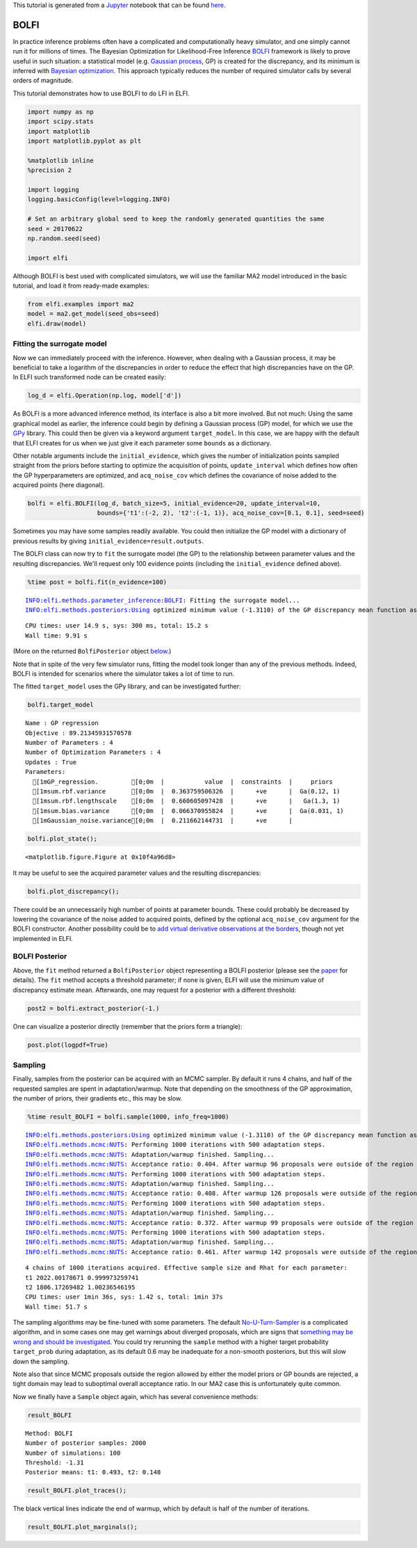 
This tutorial is generated from a `Jupyter <http://jupyter.org/>`__
notebook that can be found
`here <https://github.com/elfi-dev/notebooks>`__.

BOLFI
-----

In practice inference problems often have a complicated and
computationally heavy simulator, and one simply cannot run it for
millions of times. The Bayesian Optimization for Likelihood-Free
Inference `BOLFI <http://jmlr.csail.mit.edu/papers/v17/15-017.html>`__
framework is likely to prove useful in such situation: a statistical
model (e.g. `Gaussian
process <https://en.wikipedia.org/wiki/Gaussian_process>`__, GP) is
created for the discrepancy, and its minimum is inferred with `Bayesian
optimization <https://en.wikipedia.org/wiki/Bayesian_optimization>`__.
This approach typically reduces the number of required simulator calls
by several orders of magnitude.

This tutorial demonstrates how to use BOLFI to do LFI in ELFI.

.. code:: ipython3

    import numpy as np
    import scipy.stats
    import matplotlib
    import matplotlib.pyplot as plt
    
    %matplotlib inline
    %precision 2
    
    import logging
    logging.basicConfig(level=logging.INFO)
    
    # Set an arbitrary global seed to keep the randomly generated quantities the same
    seed = 20170622
    np.random.seed(seed)
    
    import elfi

Although BOLFI is best used with complicated simulators, we will use the
familiar MA2 model introduced in the basic tutorial, and load it from
ready-made examples:

.. code:: ipython3

    from elfi.examples import ma2
    model = ma2.get_model(seed_obs=seed)
    elfi.draw(model)




.. image:: http://research.cs.aalto.fi/pml/software/elfi/docs/0.5/usage/BOLFI_files/BOLFI_5_0.svg



Fitting the surrogate model
~~~~~~~~~~~~~~~~~~~~~~~~~~~

Now we can immediately proceed with the inference. However, when dealing
with a Gaussian process, it may be beneficial to take a logarithm of the
discrepancies in order to reduce the effect that high discrepancies have
on the GP. In ELFI such transformed node can be created easily:

.. code:: ipython3

    log_d = elfi.Operation(np.log, model['d'])

As BOLFI is a more advanced inference method, its interface is also a
bit more involved. But not much: Using the same graphical model as
earlier, the inference could begin by defining a Gaussian process (GP)
model, for which we use the `GPy <https://sheffieldml.github.io/GPy/>`__
library. This could then be given via a keyword argument
``target_model``. In this case, we are happy with the default that ELFI
creates for us when we just give it each parameter some ``bounds`` as a
dictionary.

Other notable arguments include the ``initial_evidence``, which gives
the number of initialization points sampled straight from the priors
before starting to optimize the acquisition of points,
``update_interval`` which defines how often the GP hyperparameters are
optimized, and ``acq_noise_cov`` which defines the covariance of noise
added to the acquired points (here diagonal).

.. code:: ipython3

    bolfi = elfi.BOLFI(log_d, batch_size=5, initial_evidence=20, update_interval=10, 
                       bounds={'t1':(-2, 2), 't2':(-1, 1)}, acq_noise_cov=[0.1, 0.1], seed=seed)

Sometimes you may have some samples readily available. You could then
initialize the GP model with a dictionary of previous results by giving
``initial_evidence=result.outputs``.

The BOLFI class can now try to ``fit`` the surrogate model (the GP) to
the relationship between parameter values and the resulting
discrepancies. We'll request only 100 evidence points (including the
``initial_evidence`` defined above).

.. code:: ipython3

    %time post = bolfi.fit(n_evidence=100)


.. parsed-literal::

    INFO:elfi.methods.parameter_inference:BOLFI: Fitting the surrogate model...
    INFO:elfi.methods.posteriors:Using optimized minimum value (-1.3110) of the GP discrepancy mean function as a threshold


.. parsed-literal::

    CPU times: user 14.9 s, sys: 300 ms, total: 15.2 s
    Wall time: 9.91 s


(More on the returned ``BolfiPosterior`` object
`below <#BOLFI-Posterior>`__.)

Note that in spite of the very few simulator runs, fitting the model
took longer than any of the previous methods. Indeed, BOLFI is intended
for scenarios where the simulator takes a lot of time to run.

The fitted ``target_model`` uses the GPy library, and can be
investigated further:

.. code:: ipython3

    bolfi.target_model




.. parsed-literal::

    
    Name : GP regression
    Objective : 89.21345931570578
    Number of Parameters : 4
    Number of Optimization Parameters : 4
    Updates : True
    Parameters:
      [1mGP_regression.         [0;0m  |           value  |  constraints  |     priors   
      [1msum.rbf.variance       [0;0m  |  0.363759506326  |      +ve      |  Ga(0.12, 1) 
      [1msum.rbf.lengthscale    [0;0m  |  0.660605097428  |      +ve      |   Ga(1.3, 1) 
      [1msum.bias.variance      [0;0m  |  0.066370955824  |      +ve      |  Ga(0.031, 1)
      [1mGaussian_noise.variance[0;0m  |  0.211662144731  |      +ve      |              



.. code:: ipython3

    bolfi.plot_state();



.. parsed-literal::

    <matplotlib.figure.Figure at 0x10f4a96d8>



.. image:: http://research.cs.aalto.fi/pml/software/elfi/docs/0.5/usage/BOLFI_files/BOLFI_15_1.png


It may be useful to see the acquired parameter values and the resulting
discrepancies:

.. code:: ipython3

    bolfi.plot_discrepancy();



.. image:: http://research.cs.aalto.fi/pml/software/elfi/docs/0.5/usage/BOLFI_files/BOLFI_17_0.png


There could be an unnecessarily high number of points at parameter
bounds. These could probably be decreased by lowering the covariance of
the noise added to acquired points, defined by the optional
``acq_noise_cov`` argument for the BOLFI constructor. Another
possibility could be to `add virtual derivative observations at the
borders <https://arxiv.org/abs/1704.00963>`__, though not yet
implemented in ELFI.

BOLFI Posterior
~~~~~~~~~~~~~~~

Above, the ``fit`` method returned a ``BolfiPosterior`` object
representing a BOLFI posterior (please see the
`paper <http://jmlr.csail.mit.edu/papers/v17/15-017.html>`__ for
details). The ``fit`` method accepts a threshold parameter; if none is
given, ELFI will use the minimum value of discrepancy estimate mean.
Afterwards, one may request for a posterior with a different threshold:

.. code:: ipython3

    post2 = bolfi.extract_posterior(-1.)

One can visualize a posterior directly (remember that the priors form a
triangle):

.. code:: ipython3

    post.plot(logpdf=True)



.. image:: http://research.cs.aalto.fi/pml/software/elfi/docs/0.5/usage/BOLFI_files/BOLFI_23_0.png


Sampling
~~~~~~~~

Finally, samples from the posterior can be acquired with an MCMC
sampler. By default it runs 4 chains, and half of the requested samples
are spent in adaptation/warmup. Note that depending on the smoothness of
the GP approximation, the number of priors, their gradients etc., this
may be slow.

.. code:: ipython3

    %time result_BOLFI = bolfi.sample(1000, info_freq=1000)


.. parsed-literal::

    INFO:elfi.methods.posteriors:Using optimized minimum value (-1.3110) of the GP discrepancy mean function as a threshold
    INFO:elfi.methods.mcmc:NUTS: Performing 1000 iterations with 500 adaptation steps.
    INFO:elfi.methods.mcmc:NUTS: Adaptation/warmup finished. Sampling...
    INFO:elfi.methods.mcmc:NUTS: Acceptance ratio: 0.404. After warmup 96 proposals were outside of the region allowed by priors and rejected, decreasing acceptance ratio.
    INFO:elfi.methods.mcmc:NUTS: Performing 1000 iterations with 500 adaptation steps.
    INFO:elfi.methods.mcmc:NUTS: Adaptation/warmup finished. Sampling...
    INFO:elfi.methods.mcmc:NUTS: Acceptance ratio: 0.408. After warmup 126 proposals were outside of the region allowed by priors and rejected, decreasing acceptance ratio.
    INFO:elfi.methods.mcmc:NUTS: Performing 1000 iterations with 500 adaptation steps.
    INFO:elfi.methods.mcmc:NUTS: Adaptation/warmup finished. Sampling...
    INFO:elfi.methods.mcmc:NUTS: Acceptance ratio: 0.372. After warmup 99 proposals were outside of the region allowed by priors and rejected, decreasing acceptance ratio.
    INFO:elfi.methods.mcmc:NUTS: Performing 1000 iterations with 500 adaptation steps.
    INFO:elfi.methods.mcmc:NUTS: Adaptation/warmup finished. Sampling...
    INFO:elfi.methods.mcmc:NUTS: Acceptance ratio: 0.461. After warmup 142 proposals were outside of the region allowed by priors and rejected, decreasing acceptance ratio.


.. parsed-literal::

    4 chains of 1000 iterations acquired. Effective sample size and Rhat for each parameter:
    t1 2022.00178671 0.999973259741
    t2 1806.17269482 1.00236546195
    CPU times: user 1min 36s, sys: 1.42 s, total: 1min 37s
    Wall time: 51.7 s


The sampling algorithms may be fine-tuned with some parameters. The
default
`No-U-Turn-Sampler <http://jmlr.org/papers/volume15/hoffman14a/hoffman14a.pdf>`__
is a complicated algorithm, and in some cases one may get warnings about
diverged proposals, which are signs that `something may be wrong and
should be
investigated <http://mc-stan.org/misc/warnings.html#divergent-transitions-after-warmup>`__.
You could try rerunning the ``sample`` method with a higher target
probability ``target_prob`` during adaptation, as its default 0.6 may be
inadequate for a non-smooth posteriors, but this will slow down the
sampling.

Note also that since MCMC proposals outside the region allowed by either
the model priors or GP bounds are rejected, a tight domain may lead to
suboptimal overall acceptance ratio. In our MA2 case this is
unfortunately quite common.

Now we finally have a ``Sample`` object again, which has several
convenience methods:

.. code:: ipython3

    result_BOLFI




.. parsed-literal::

    Method: BOLFI
    Number of posterior samples: 2000
    Number of simulations: 100
    Threshold: -1.31
    Posterior means: t1: 0.493, t2: 0.148



.. code:: ipython3

    result_BOLFI.plot_traces();



.. image:: http://research.cs.aalto.fi/pml/software/elfi/docs/0.5/usage/BOLFI_files/BOLFI_29_0.png


The black vertical lines indicate the end of warmup, which by default is
half of the number of iterations.

.. code:: ipython3

    result_BOLFI.plot_marginals();



.. image:: http://research.cs.aalto.fi/pml/software/elfi/docs/0.5/usage/BOLFI_files/BOLFI_31_0.png

